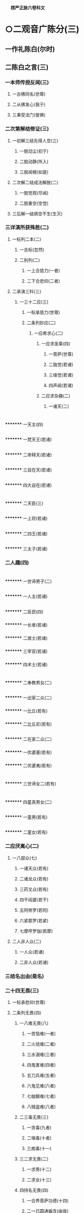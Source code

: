 　
*楞严正脉六卷科文*
* ○二观音广陈分(三)
** 一作礼陈白(尔时)
** 二陈白之言(三)
*** 一本师传授反闻(三)
**** 一古佛同名(世尊)
**** 二从佛发心(我于)
**** 三秉受法门(彼佛)
*** 二次第解结修证(三)
**** 一初解三结先得人空(三)
***** 一脱动尘(初于)
***** 二脱动静(所入)
***** 三脱闻根(如是)
**** 二次解二结成法解脱(二)
***** 一脱觉观(尽闻)
***** 二脱重空(空觉)
**** 三后解一结俱空不生(生灭)
*** 三详演所获殊胜(二)
**** 一标列二本(二)
***** 一总标(忽然)
***** 二别列(二)
****** 一上合慈力(一者)
****** 二下合悲仰(二者)
**** 二承演三科(三)
***** 一三十二应(三)
****** 一标承慈力(世尊)
****** 二条列妙应(二)
******* 一应希求心(二)
******** 一应求圣乘(四)
********* 一菩萨(世尊)
********* 二独觉(若诸)
********* 三缘觉(若诸)
********* 四声闻(若诸)
******** 二应求杂趣(二)
********* 一诸天(二)
* 
*********
    一天主(四)
** 
*********
      一梵天王(若诸)
** 
*********
      二帝释天(若诸)
** 
*********
      三自在天(若诸)
** 
*********
      四大自在(若诸)
* 
*********
    二天臣(三)
** 
*********
      一上将(若诸)
** 
*********
      二四王(若诸)
** 
*********
      三太子(若诸)
*** 二人趣(四)
* 
*********
    一世谛男子(二)
** 
*********
      一人主(若诸)
** 
*********
      二臣民(四)
*** 
*********
        一长者(若诸)
*** 
*********
        二居士(若诸)
*** 
*********
        三宰官(若诸)
*** 
*********
        四术士(若诸)
* 
*********
    二奉教男女(二)
** 
*********
      一出家二众(二)
*** 
*********
        一比丘(若有)
*** 
*********
        二比丘尼(若有)
** 
*********
      二在家二众(二)
*** 
*********
        一优婆塞(若有)
*** 
*********
        二优婆夷(若有)
* 
*********
    三世谛女二(若有)
* 
*********
    四童真男女(二)
** 
*********
      一童男(若有)
** 
*********
      二童女(若有)
*** 二应厌离心(二)
**** 一八部众(七)
***** 一诸天众(若有)
***** 二诸龙众(若有)
***** 三药叉众(若有)
***** 四干闼婆(若干)
***** 五阿修罗(若阿)
***** 六紧那罗(若紧)
***** 七摩呼罗伽(若摩)
**** 二人非人众(二)
***** 一人众(若诸)
***** 二非人众(若诸)
*** 三结名出由(是名)
*** 二十四无畏(三)
**** 一标承悲仰(世尊)
**** 二条列无畏(四)
***** 一八难无畏(八)
****** 一苦恼难(一者)
****** 二火烧难(二者)
****** 三水溺难(三者)
****** 四鬼害难(四者)
****** 五刀兵难(五者)
****** 六鬼见难(六者)
****** 七枷鎻难(七者)
****** 八贼盗难(八者)
***** 二三毒无畏(三)
****** 一贪毒(九者)
****** 二嗔毒(十者)
****** 三痴毒(十一)
***** 三二求无畏(二)
****** 一求男(十二)
****** 二求女(十三)
***** 四持名无畏(四)
****** 一合界菩萨功德(十四)
****** 二一已圆通徧含(由我)
****** 三一号功齐众号(能令)
****** 四更出同功之由(世尊)
**** 三结名显益(是名)
*** 三四不思议(二)
**** 一总承圆通(世尊)
**** 二分条别列(四)
***** 一同体形呪不思议(三)
****** 一由根不隔(一者)
****** 二一体多用(故我)
****** 三偏详现形(二)
******* 一备彰多相(三)
* 
*********
    一多首(其中)
* 
*********
    二多臂(二臂)
* 
*********
    三多目(二目)
** 二差别护生(或慈)
** 二异体形呪不思议(二)
*** 一由闻脱尘(二者)
*** 二令生脱畏(三)
**** 一各形各呪(故我)
**** 二双显护生(其形)
**** 三结得名称(是故)
** 三破悭感求不思议(三者)
** 四供养佛生不思议(二)
*** 一由得究竟(四者)
*** 二故广供养(二)
**** 一上供十方佛(能以)
**** 二傍及六道品(三)
* 
*********
    一总标及生(傍及)
* 
*********
    二历举应求(求妻)
* 
*********
    三超至究竟(如是)
** 三结答圆通(三)
*** 一正结圆通(佛问)
*** 二兼明授记(世尊)
*** 三更述名称(由我)
* △二大众各说竟
* ○二佛现瑞应分(三)
** 一彰圆通总相(二)
*** 一以自彻他因果瑞(尔时)
*** 二以他彻自因果瑞(彼诸)
** 二显圆通别相(四)
*** 一声色微妙瑞(林木)
*** 二悟证相应瑞(是诸)
*** 三行知妙严瑞(即时)
*** 四相性融一瑞(此娑)
** 三示圆通法药(梵明)
* △二佛敕诸圣各说竟
* ○三佛敕文殊拣选分(二)
** 一如来敕选(二)
*** 一先示诸说平等(三)
**** 一令观能说诸圣(于是)
**** 二次示所说圆通(各说)
**** 三正明平等无别(彼等)
*** 二后出拣选本意(三)
**** 一欲契对当机(我今)
**** 二欲垂范未来(兼我)
**** 三问何门易成(何方)
** 二文殊偈对(二)
*** 一叙仪标偈(文殊)
*** 二详演偈文(六)
**** 一发源开选(二)
***** 一双示二源(二)
****** 一所依真源(觉海)
****** 二能依妄源(元明)
***** 二略彰生灭(二)
****** 一万法生起(迷妄)
****** 二万法还灭(二)
******* 一先彰劣妄(空生)
******* 二后明顿灭(沤灭)
***** 三正明须选(二)
****** 一诸门平等(归元)
****** 二须选当根(初心)
**** 二了拣诸门(四)
***** 一拣六尘(六)
****** 一色尘不彻(色想)
****** 二声尘言偏(音声)
****** 三香尘不恒(香以)
****** 四味尘不一(味性)
****** 五触尘不定(触以)
****** 六法尘不徧(法称)
***** 二拣五根(五)
****** 一眼根不圆(见性)
****** 二鼻根缺中(鼻息)
****** 三舌根不常(舌非)
****** 四身根不会(身与)
****** 五意根杂念(知根)
***** 三拣六识(六)
****** 一眼识无定(识见)
****** 二耳识非初(心闻)
****** 三鼻识有住(鼻想)
****** 四舌识有漏(说法)
****** 五身识不徧(持犯)
****** 六意识缘物(神通)
***** 四拣七大(七)
****** 一地大非通(若以)
****** 二水大非真(若以)
****** 三火大非初(若以)
****** 四风大有对(若以)
****** 五空大非觉(若以)
****** 六识大虗妄(若以)
****** 七根大殊感(诸行)
**** 三独选耳根(二)
***** 一备彰门妙(四)
****** 一随方定门(我今)
****** 二赞人殊胜(二)
******* 一略赞自利(离苦)
******* 二广赞利他(四)
******** 一总明常徧(于恒)
******** 二自在护生(得大)
******** 三音备众美(妙音)
******** 四恩沾凡圣(救世)
****** 三示法真实(二)
******* 一标启佛述说(我今)
******* 二列三种真实(三)
******** 一圆真实(譬如)
******** 二通真实(二)
********* 一拣他非通(自非)
********* 二显自为通(隔垣)
******** 三常真实(二)
********* 一对尘显常(二)
* 
*********
    一动静无关(音声)
* 
*********
    二生灭双离(声无)
** 二离思显常(纵令)
** 四显行当根(三)
*** 一举此方教体(今此)
*** 二明病在循声(二)
**** 一泛论失旨(众生)
**** 二尅指证验(阿难)
*** 三显应病与药(岂非)
** 二委示修巧(三)
*** 一出名教以反闻(三)
**** 一嘱专听而出名(阿难)
**** 二抑多闻而显过(汝闻)
**** 三决取舍而反闻(将闻)
*** 二法喻详明修证(三)
**** 一法说(二)
***** 一历示次第超越(二)
****** 一情界脱缠(二)
* 
*********
    一脱尘尽根(闻非)
* 
*********
    二入一解六(一根)
** 二器界超越(二)
* 
*********
    一尘销觉净(见闻)
* 
*********
    二净极越界(净极)
** 二因显昔妄难干(摩登)
** 二举喻(如世)
** 三法合(六根)
** 三结示因果究竟(余尘)
** 四普劝修持(三)
*** 一正普劝结通(大众)
*** 二明诸佛共由(二)
**** 一总标诸佛(此是)
**** 二别列三世(过去)
*** 三示己身亲证(我亦)
** 五结答请加(二)
*** 一正以结答(二)
**** 一观音最合圣言(诚如)
**** 二诸门未孚佛旨(自余)
*** 二请求加被(二)
**** 一礼赞求加(顶礼)
**** 二出其二故(二)
***** 一徧对机宜(方便)
***** 二一超一切(但以)
** 六总结义尽(真实)
* △二如来教示一门深入竟
* ○三大众承示开悟证入分(二)
** 一阿难一类开悟(二)
*** 一正明开悟(于是)
*** 二复以喻明(观佛)
** 二登伽一类证入(三)
*** 一得法眼净(普会)
*** 二成阿罗汉(性比)
*** 三发菩提心(无量)
* △一选根直入科竟
* ○二道场加行科分(二)
** 一初请略说(二)
*** 一阿难请(二)
**** 一礼谢自悟(阿难)
**** 二拜请度他(二)
***** 一标意礼称(欲益)
***** 二求请之言(二)
****** 一述己请意(二)
******* 一先明自悟(我今)
******* 二后表为他(二)
******** 一引证佛言(常闻)
******** 二愿同菩萨(我虽)
****** 二正请道场(二)
******* 一明圣远邪兴(世尊)
******* 二求远离魔事(欲摄)
*** 二如来说(三)
**** 一如来赞许(尔时)
**** 二会众钦承(阿难)
**** 三正与说示(二)
***** 一总举三学(二)
****** 一引律标义(佛告)
****** 二指实定名(所谓)
***** 二别列二学(二)
****** 一历明预先严戒(二)
******* 一正教持戒(三)
******** 一摄前征起(阿难)
******** 二开释四重(四)
********* 一断淫(二)
* 
*********
    一曲分损益之相(三)
** 
*********
      一首陈持犯利害(二)
*** 
*********
        一持则必出生死(若诸)
*** 
*********
        二犯则必落魔道(三)
**** 
*********
          一必不出尘(汝修)
**** 
*********
          二必堕魔类(纵有)
**** 
*********
          三兼成增谩(彼等)
** 
*********
      二预辨魔佛教仪(二)
*** 
*********
        一贪淫化世即魔教(三)
**** 
*********
          一预记末法(我灭)
**** 
*********
          二魔盛宣淫(多此)
**** 
*********
          三陷人坏道(令识)
*** 
*********
        二教入断淫即佛诲(汝教)
** 
*********
      三确定菩提成否(二)
*** 
*********
        一喻不断无成(三)
**** 
*********
          一举带淫修禅(是故)
**** 
*********
          二喻沙不成饭(如蒸)
**** 
*********
          三合淫不成道(汝以)
*** 
*********
        二劝淉断方成(必使)
* 
*********
    二判决邪正之说(如我)
** 二断杀(二)
* 
*********
    一曲分损益之相(三)
** 
*********
      一首陈持犯利害(二)
*** 
*********
        一持则必出生死(阿难)
*** 
*********
        二犯则必落神道(三)
**** 
*********
          一必不出尘(汝修)
**** 
*********
          二必堕鬼神(纵有)
**** 
*********
          三兼成增慢(彼诸)
** 
*********
      二预辩鬼佛教仪(二)
*** 
*********
        一食肉化世即鬼教(三)
**** 
*********
          一预记末法(我灭)
**** 
*********
          二鬼化食肉(二)
***** 
*********
            一述鬼化仪(多此)
***** 
*********
            二废权防难(三)
****** 
*********
              一明现在权化(阿难)
****** 
*********
              二出权化之由(汝婆)
****** 
*********
              三明灭后非教(奈何)
**** 
*********
          三陷苦增缠(二)
***** 
*********
            一必陷苦海(汝等)
***** 
*********
            二必不出缠(如是)
*** 
*********
        二教人断杀即佛诲(汝教)
** 
*********
      三确定解脱得否(二)
*** 
*********
        一喻不断难脱(二)
**** 
*********
          一正喻(是故)
**** 
*********
          二况显(清净)
*** 
*********
        二劝深断方脱(二)
**** 
*********
          一举能断赏赞(二)
***** 
*********
            一正以举赞(若诸)
***** 
*********
            二征起喻释(何以)
**** 
*********
          二正劝断许脱(必使)
* 
*********
    二判决正邪之说(如我)
** 三断盗(二)
* 
*********
    一曲分损益之相(三)
** 
*********
      一首陈持犯利害(二)
*** 
*********
        一持则必出生死(阿难)
*** 
*********
        二犯则必落邪道(三)
**** 
*********
          一必不出尘(汝修)
**** 
*********
          二必堕妖邪(纵有)
**** 
*********
          三兼成增慢(彼等)
** 
*********
      二预辨妖佛教仪(二)
*** 
*********
        一潜匿詃惑即妖教(三)
**** 
*********
          一预记末法(我灭)
**** 
*********
          二多妖偷化(多此)
**** 
*********
          三误人堕狱(三)
***** 
*********
            一先以己教相形(我教)
***** 
*********
            二显是违教倒说(云何)
***** 
*********
            三正示疑误深害(由是)
*** 
*********
        二教人断偷即佛诲(二)
**** 
*********
          一先出自己诲(四)
***** 
*********
            一教以舍身微因(若我)
***** 
*********
            二许其毕债出世(我说)
***** 
*********
            三抑扬明其近道(虽未)
***** 
*********
            四亲证违此须偿(若不)
**** 
*********
          二转教先佛诲(汝教)
** 
*********
      三确定三昧得否(二)
*** 
*********
        一喻其不断难得(是故)
*** 
*********
        二劝其深断方得(三)
**** 
*********
          一惟依了义舍施(三)
***** 
*********
            一身舍贪悋(若诸)
***** 
*********
            二心舍慢嗔(于大)
***** 
*********
            三身心舍尽(必使)
**** 
*********
          二不引权乘欺诳(不时)
**** 
*********
          三印其得真三昧(佛印)
* 
*********
    二判决邪正之说(如我)
** 四断妄(二)
* 
*********
    一曲示戒劝之意(四)
** 
*********
      一首陈妄语大损(三)
*** 
*********
        一蹑标妄语成魔(阿难)
*** 
*********
        二指实述其言意(所谓)
*** 
*********
        三记其损善堕落(是一)
** 
*********
      二表己禁敕显伪(二)
*** 
*********
        一详示真人必密(三)
**** 
*********
          一敕二圣冥化(三)
***** 
*********
            一标堕类度生(我灭)
***** 
*********
            二详顺逆二相(或作)
***** 
*********
            三约佛佛则同(与其)
**** 
*********
          二明秘言无泄(终不)
**** 
*********
          三许临终阴付(惟除)
*** 
*********
        二因显泄言必伪(云何)
** 
*********
      三转教先佛明诲(汝教)
** 
*********
      四确定菩提成否(二)
*** 
*********
        一详喻不断无成(三)
**** 
*********
          一举刻粪喻(二)
***** 
*********
            一先以喻明不得(是故)
***** 
*********
            二后以形显违教(我教)
**** 
*********
          二举妄号喻(二)
***** 
*********
            一先以喻明取罪(譬如)
***** 
*********
            二后以况显罪深(况复)
**** 
*********
          三举噬脐喻(二)
***** 
*********
            一先示因果虗伪(因地)
***** 
*********
            二后喻菩提不成(求佛)
*** 
*********
        二深许能断必成(若诸)
* 
*********
    二判决邪正之说(如我)
** 三总结远魔○
** 二助以呪力○
** 二略示场中定慧○
** 二重请详示○
* △开释四重大科竟
【经文资讯】卍新续藏第 12 册 No. 0273 楞严经正脉疏科\\
【版本记录】CBETA 电子佛典 2016.06，完成日期：2016/06/15\\
【编辑说明】本资料库由中华电子佛典协会（CBETA）依卍新续藏所编辑\\
【原始资料】CBETA 人工输入，CBETA 扫瞄辨识\\
【其他事项】本资料库可自由免费流通，详细内容请参阅【[[http://www.cbeta.org/copyright.php][_中华电子佛典协会资料库版权宣告_]]】
[[file:images/media/image1.wmf]]
